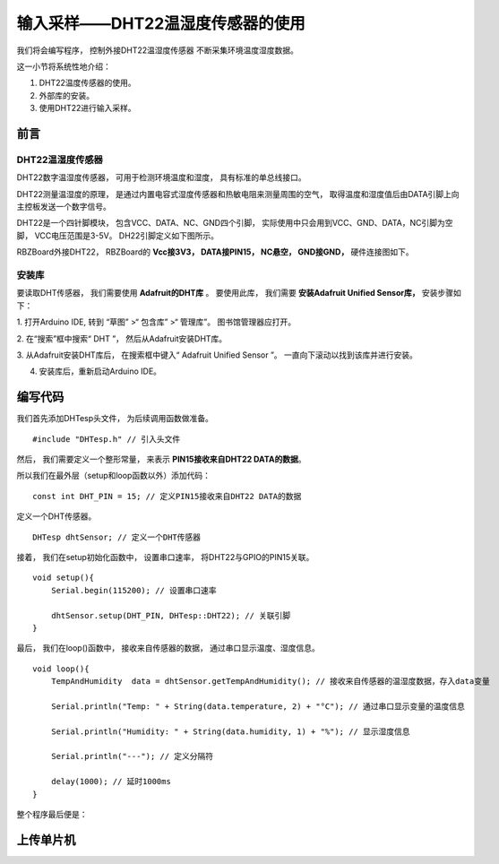 .. _doc_tutorial_basic_08_senseor:

输入采样——DHT22温湿度传感器的使用
==============

我们将会编写程序，
控制外接DHT22温湿度传感器
不断采集环境温度湿度数据。

这一小节将系统性地介绍：

1. DHT22温度传感器的使用。
2. 外部库的安装。
3. 使用DHT22进行输入采样。

前言
~~~~~~~~~~~~~~~~

DHT22温湿度传感器
------------
DHT22数字温湿度传感器，
可用于检测环境温度和湿度，
具有标准的单总线接口。

DHT22测量温湿度的原理，
是通过内置电容式湿度传感器和热敏电阻来测量周围的空气，
取得温度和湿度值后由DATA引脚上向主控板发送一个数字信号。

DHT22是一个四针脚模块，
包含VCC、DATA、NC、GND四个引脚，
实际使用中只会用到VCC、GND、DATA，NC引脚为空脚，
VCC电压范围是3-5V。
DH22引脚定义如下图所示。

.. image:: assets/DHT22_PIN.jpg

RBZBoard外接DHT22，
RBZBoard的 **Vcc接3V3，
DATA接PIN15，
NC悬空，
GND接GND，**
硬件连接图如下。

.. image:: assets/board_sensor_connect.png


安装库
------------
要读取DHT传感器，
我们需要使用 **Adafruit的DHT库** 。
要使用此库，
我们需要 **安装Adafruit Unified Sensor库，**
安装步骤如下：

1. 打开Arduino IDE,
转到 “草图” >“ 包含库” >“ 管理库”。
图书馆管理器应打开。

2. 在“搜索”框中搜索“ DHT ”，
然后从Adafruit安装DHT库。

.. image:: assets/install_Adafruit_DHT.jpg

3. 从Adafruit安装DHT库后，
在搜索框中键入“ Adafruit Unified Sensor ”。
一直向下滚动以找到该库并进行安装。

.. image:: assets/install_Adafruit_sensor.jpg

4. 安装库后，重新启动Arduino IDE。



编写代码
~~~~~~~~~

我们首先添加DHTesp头文件，
为后续调用函数做准备。

::

    #include "DHTesp.h" // 引入头文件

然后，
我们需要定义一个整形常量，
来表示 **PIN15接收来自DHT22 DATA的数据**。

所以我们在最外层（setup和loop函数以外）添加代码：

::

    const int DHT_PIN = 15; // 定义PIN15接收来自DHT22 DATA的数据

定义一个DHT传感器。

:: 

    DHTesp dhtSensor; // 定义一个DHT传感器

接着，
我们在setup初始化函数中，
设置串口速率，
将DHT22与GPIO的PIN15关联。

::

    void setup(){
        Serial.begin(115200); // 设置串口速率

        dhtSensor.setup(DHT_PIN, DHTesp::DHT22); // 关联引脚
    }

最后，
我们在loop()函数中，
接收来自传感器的数据，
通过串口显示温度、湿度信息。

::

    void loop(){
        TempAndHumidity  data = dhtSensor.getTempAndHumidity(); // 接收来自传感器的温湿度数据，存入data变量

        Serial.println("Temp: " + String(data.temperature, 2) + "°C"); // 通过串口显示变量的温度信息
        
        Serial.println("Humidity: " + String(data.humidity, 1) + "%"); // 显示湿度信息

        Serial.println("---"); // 定义分隔符

        delay(1000); // 延时1000ms
    }

整个程序最后便是：

.. code_block:: arduino
    :linenos:

    #include "DHTesp.h" // 引入头文件

    const int DHT_PIN = 15; // 定义PIN15接收来自DHT22 DATA的数据

    DHTesp dhtSensor; // 定义一个DHT传感器

    void setup() {
        Serial.begin(115200); // 设置串口速率

        dhtSensor.setup(DHT_PIN, DHTesp::DHT22); // 关联引脚
    }

    void loop() {
        TempAndHumidity  data = dhtSensor.getTempAndHumidity(); // 接收来自传感器的温湿度数据，存入data变量

         Serial.println("Temp: " + String(data.temperature, 2) + "°C"); // 通过串口显示变量的温度信息

        Serial.println("Humidity: " + String(data.humidity, 1) + "%"); // 显示湿度信息

        Serial.println("---"); // 定义分隔符

         delay(1000); // 延时1000ms
    }


上传单片机
~~~~~~~~~~
